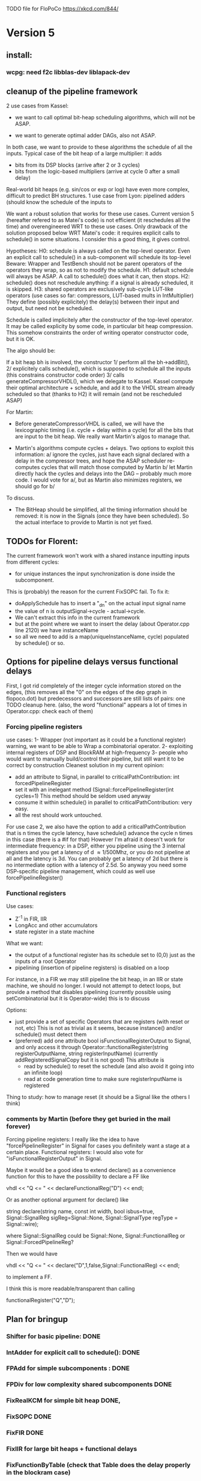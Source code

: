 TODO file for FloPoCo
https://xkcd.com/844/
* Version 5
** install: 
*** wcpg: need f2c libblas-dev liblapack-dev
** cleanup of the pipeline framework
2 use cases from Kassel:
 - we want to call optimal bit-heap scheduling algorithms, which will not be ASAP.
- we want to generate optimal adder DAGs, also not ASAP.
In both case, we want to provide to these algorithms the schedule of all the inputs.
  Typical case of the bit heap of a large multiplier: it adds 
     - bits from its DSP blocks (arrive after 2 or 3 cycles) 
     - bits from the logic-based multipliers (arrive at cycle 0 after a small delay)
  Real-world bit heaps (e.g. sin/cos or exp or log) have even more complex, difficult to predict BH structures.
1 use case from Lyon: pipelined adders (should know the schedule of the inputs to 

We want a robust solution that works for these use cases.
Current version 5 (hereafter refered to as Matei's code) is not efficient (it reschedules all the time) and overengineered WRT to these use cases.
Only drawback of the solution proposed below WRT Matei's code: it requires explicit calls to schedule() in some situations.
I consider this a good thing, it gives control.

Hypotheses:
H0: schedule is always called on the top-level operator.
  Even an explicit call to schedule() in a sub-component will schedule its top-level
  Beware: Wrapper and TestBench should not be parent operators of the operators they wrap, so as not to modify the schedule. 
H1: default schedule will always be ASAP. 
  A call to schedule() does what it can, then stops.
H2: schedule() does not reschedule anything: if a signal is already scheduled, it is skipped.
H3: shared operators are exclusively sub-cycle LUT-like operators (use cases so far: compressors, LUT-based mults in IntMultiplier)
  They define (possibly explicitely) the delay(s) between their input and output, but need not be scheduled. 

Schedule is called implicitely after the constructor of the top-level operator.
It may be called explicity by some code, in particular bit heap compression.
This somehow constraints the order of writing operator constructor code, but it is OK.
 
The algo should be:

If a bit heap bh is involved, the constructor
1/ perform all the bh->addBit(),
2/ explicitely calls schedule(),  which is supposed to schedule all the inputs 
	(this constrains constructor code order)
3/ calls generateCompressorVHDL(), which we delegate to Kassel.
Kassel compute their optimal architecture + schedule, and add it to the VHDL stream already scheduled
so that (thanks to H2) it will remain (and not be rescheduled ASAP)

For Martin: 
- Before generateCompressorVHDL is called, we will have the lexicographic timing 
  (i.e. cycle + delay within a cycle) for all the bits that are input to the bit heap.
  We really want Martin's algos to manage that.
  
- Martin's algorithms compute cycles + delays. Two options to exploit this information:
    a/ ignore the cycles, just have each signal declared with a delay in the compressor trees, 
       and hope the ASAP scheduler re-computes cycles that will  match those computed by Martin
    b/ let Martin directly hack the cycles and delays into the DAG -- probably much more code.
	I would vote for a/, but as Martin also minimizes registers, we should go for b/ 
To discuss.

- The BitHeap should be simplified, all the timing information should be removed: 
   it is now in the Signals (once they have been scheduled).
  So the actual interface to provide to Martin is not yet fixed.

** TODOs for Florent:
The current framework won't work with a shared instance inputting inputs from different cycles:
- for unique instances the input synchronization is done inside the subcomponent.
This is (probably) the reason for the current FixSOPC fail.
To fix it:
- doApplySchedule has to insert a "_dn" on the actual input signal name
- the value of n is outputSignal->cycle - actual->cycle.
- We can't extract this info in the current framework
- but at the point where we want to insert the delay (about Operator.cpp line 2120) we have instanceName
- so all we need to add is a map(uniqueInstanceName, cycle) populated by schedule() or so. 

** Options for pipeline delays versus functional delays
First, I got rid completely of the integer cycle information stored on the edges,
(this removes all the "0" on the edges of the dep graph in flopoco.dot) 
but  predecessors and successors are still lists of pairs: one TODO cleanup here.
(also, the word "functional" appears a lot of times in Operator.cpp: check each of them)
*** Forcing pipeline registers
use cases: 
1- Wrapper (not important as it could be a functional register)
   warning, we want to be able to Wrap a combinatorial operator.
2- exploiting internal registers of DSP and BlockRAM at high-frequency
3- people who would want to manually build/control their pipeline, 
   but still want it to be correct by construction 
Cleanest solution in my current opinion:
 - add an attribute to Signal, in parallel to criticalPathContribution: int forcedPipelineRegister
 - set it with an inelegant method (Signal::forcePipelineRegister(int cycles=1)
   This method should be seldom used anyway
 - consume it within schedule() in parallel to criticalPathContribution: very easy.
 - all the rest should work untouched.
For use case 2, we also have the option to 
   add a criticalPathContribution that is n times the cycle latency,
   have schedule() advance the cycle n times in this case (there is a #if for that)
However I'm afraid it doesn't work for intermediate frequency: 
   in a DSP, either you pipeline using the 3 internal registers 
      and you get a latency of d \approx 1/500Mhz,
      or you do not pipeline at all and  the latency is 3d.
      You can probably get a latency of 2d 
      but there is no intermediate option with a latency of 2.5d.
So anyway you need some DSP-specific pipeline management, 
   which could as well use forcePipelineRegister()
*** Functional registers

Use cases:
- Z^-1  in FIR, IIR
- LongAcc and other accumulators
- state register in a state machine
What we want:
- the output of a functional register has its schedule set to (0,0) just as the inputs of a root Operator
- pipelining (insertion of pipeline registers) is disabled on a loop 
For instance, 
  in a FIR we may still pipeline the bit heap,  
  in an IIR or state machine, we should no longer.
I would not attempt to detect loops, but provide a method that disables pipelining 
(currently possible using setCombinatorial but it is Operator-wide)
this is to discuss

Options:
- just provide a set of specific Operators that are registers (with reset or not, etc)
  This is not as trivial as it seems, because instance() and/or schedule() must detect them
- (preferred) add one attribute bool isFunctionalRegisterOutput to Signal,
  and only access it through 
  Operator::functionalRegister(string registerOutputName, string registerInputName)
   (currently addRegisteredSignalCopy but it is not good)
  This attribute is
    - read by schedule() to reset the schedule (and also avoid it going into an infinite loop)
    - read at code generation time to make sure registerInputName is registered
Thing to study: how to manage reset (it should be a Signal like the others I think)

*** comments by Martin (before they get buried in the mail forever)

Forcing pipeline registers: I really like the idea to have "forcePipelineRegister" in Signal for cases you definitely want a stage at a certain place.
Functional registers: I would also vote for "isFunctionalRegisterOutput" in Signal.

Maybe it would be a good idea to extend declare() as a convenience function for this to have the possibility to declare a FF like

vhdl << "Q <= " << declareFunctionalReg("D") << endl;

Or as another optional argument for declare() like

string declare(string name, const int width, bool isbus=true, Signal::SignalReg sigReg=Signal::None, Signal::SignalType regType = Signal::wire);

where Signal::SignalReg could be Signal::None, Signal::FunctionalReg or Signal::ForcedPipelineReg?

Then we would have

vhdl << "Q <= " << declare("D",1,false,Signal::FunctionalReg) << endl;

to implement a FF.

I think this is more readable/transparent than calling

functionalRegister("Q","D");

** Plan for bringup
*** Shifter for basic pipeline: DONE
*** IntAdder for explicit call to schedule(): DONE
*** FPAdd for simple subcomponents : DONE
*** FPDiv for low complexity shared subcomponents DONE
*** FixRealKCM for simple bit heap DONE, 
*** FixSOPC DONE
*** FixFIR DONE
*** FixIIR for large bit heaps + functional delays
*** FixFunctionByTable (check that Table does the delay properly in the blockram case)
*** ALAP rescheduling for constant signals
*** IntMult... sigh, some day 

** Small things
*** call schedule() in instance()
*** constant signal scheduling
The constant signals are currently all scheduled to cycle 0.
This is stupid: once the schedule is done (all the outputs of the top-level are scheduled).
they should be rescheduled ALAP (time zero, cyle= min of the successors)

*** Signal::hasBeenScheduled_
Apart from that, I hope to remove most accesses to Signal::hasBeenScheduled_ that allow to re-schedule a signal:
   it should be initialized to false, then set once to true forever.

*** Re-check table attributes for 7 series; update Table, probably refactor this into Target 
*** In the dot output, package shared components into dotted boxes (subgraph cluster_)
... doesn't seem that simple
** List of operators to port to the new pipeline framework
	Remove an operator from the list below when it is done.
THIS INCLUDES WRITING ITS AUTOTEST

	IntConstMult: still need to 
	1/ add the delays 
	2/ resurrect IntConstMultRational (parseArgument etc)
	3 fix the mult by 7 in 2 additions 

	IntConstDiv: still need to
	1/ add the delays 
	2/ fix the bug that duplicates the tables

		Fix2FP
		FP2Fix
		InputIEEE
		OutputIEEE

		//FOR TEST PURPOSES ONLY
		Table

		IntComparator
		IntDualSub
		IntMultiplier
		IntSquarer

		FPConstMult
		FPRealKCM
		FPConstDiv
		FixFunctionByTable
		FixFunctionBySimplePoly
		FixFunctionByPiecewisePoly
		FixFunctionByMultipartiteTable
		BasicPolyApprox
		PiecewisePolyApprox
		FixRealKCM
		TestBench
		Wrapper
		FPAdd
		FPAddSub
		FPAddDualPath
		FPAdd3Input
		FPAddSinglePath
		FPMult
		//FPMultKaratsuba
		FPSquare
		FPDiv
		NbBitsMinRegisterFactory();
		FPSqrt

		FPLargeAcc
		LargeAccToFP
		FPDotProduct

		FPExp
		IterativeLog
		FPPow
		FixSinCos
		CordicSinCos
		FixAtan2
		//FixedComplexAdder
		FixFIR
		FixSOPC
		FixIIR

		UserDefinedOperator
		
* Bugs
** ./flopoco verbose=2 FixFunctionBySimplePoly plainvhdl=true f="sin(x)" lsbIn=-16 msbOut=4 lsbout=-16 TestBench n=-2
The parity problem leads to wrong alignment.
Nobody should do this if they have read the Muller book, so... people will try this and it is a bug
** ./flopoco verbose=2 FixFunctionBySimplePoly plainvhdl=true f="exp(x)" lsbIn=-16 msbOut=4 lsbout=-16 TestBench n=-2

** ./flopoco plainVHDL=1 FixFunctionByPiecewisePoly f="(2^x-1)" d=2 lsbIn=-1 lsbOut=-8 msbout=0 testbench
* Release-critical (current regressions):
** FPPipeline
** lut_rng
* Cleaning up
** replace target->isPipelined() (and getTarget->isPipelined()) with isSequential()
Rationale: the two are redundant. isSequential is less prone to change during the life of an Operator... 
isSequential is properly initialized out of isPipelined in the default Operator constructor.
DONE more or less in Operator
** Check that ?? and $$ and "port map" in comments don't ruin the pipeline framework
** get rid of rst signal
Observation: no operator uses rst, except FixFIR and LargeAcc. 
There is a good reason for that: it would prevent the inference of srl logic.

Now FixFir doesn't manage rst in emulate(), which is a framework limitation.
LargeAcc ignores rst. Instead it has an additional newDataSet input, which technically induces a synchronous reset
We should generalize this way of expressing reset information.
Benefit: it will remove rst from all the classical pipelined operators, and explicit it only when it is useful.

** get rid of use() in Operator
** Clean up DualTable
** Get rid of the useBitHeap arg in KCMs
** bug  ./flopoco FixSinCos -16 TestBenchFile 1000
  (close corresponding bug when fixed)
** change interface to FixSinCos and CordicSinCos to use lsb and not w
** IntConstMult: signed or unsigned int? (fix main.cpp)
** rounding bug:  ./flopoco FixRealKCM 1 3 -10 -10 "Pi" 1 TestBenchFile 1000
  (close corresponding bug when fixed)
** Check IntDualSub situation
** resurrect Guillaume's work (IntPower etc)
** Fuse CordicAtan2 and FixAtan2
** compression bug: ./flopoco IntMultiplier 2 16 16 1 0 0 does not produce a simple adder
** interface: simple and expert versions of IntMultiplier
** Here and there, fix VHDL style issues needed for whimsical simulators or synthesizers. See doc/VHDLStyle.txt
** For Kentaro: avoid generating multiple times the same operators. 
** Doxygenize while it's not too late

** clean up Target

* Targets
** Xilinx series 7
** Altera 10
* Continuous Integration
** autotest at commit
** set up a performance regression test as well
* Janitoring
*** replace inPortMap and outPortMap by the modern interface newInstance()
		See FPAddSinglePath for examples
*** build a SNAP package https://docs.snapcraft.io/build-snaps/  
*** Add modern targets
*** replace the big ifs in Target.cpp with  method overloading in subtargets ? 
*** gradually convert everything to standard lib arithmetic, getting rid of the synopsis ones.
*** TargetFactory
*** rename pow2, intpow2 etc as exp2
*** doxygen: exclude unplugged operators
*** See table attributes above
*** remove Operator::signalList, replace it with signalMap altogether
(this must be considered carefully, we have several lists)
*** Replace pointers with smart pointers ?
* Bit heap and multipliers
** rewrite BitHeap with fixed-point support and better compression (see Kumm papers and uni_kassel branch)
** pipeline virtual IntMult
** See UGLYHACK in IntMultiplier
** IntSquarer should be made non-xilinx-specific, and bitheapized
** Same for IntKaratsuba and FPKaratsuba, which have been disabled completely
** Get rid of SignedIO in BitHeap: this is a multiplier concern, not a bit heap concern
** get rid of Operator::useNumericStd_Signed etc
** get rid of bitHeap::setSignedIO(signedIO);
** Check all these registered etc nonsense in Signal. Is it really used?
** Bug (ds FixRealKCM?) ./flopoco -verbose=3 FPExp 7 12 
** With Matei: see the nextCycles in FPExp and see if we can push them in IntMultiplier somehow

* BitHeapization 
(and provide a bitheap-only constructor for all the following):
** systematic constructor interface with Signal variable
** FixSinCos
** Rework Guillaume Sergent's operators around the bit heap
** define a policy for enableSuperTile: default to false or true?
** Push this option to FPMult and other users of IntMult.
** Replace tiling exploration with cached/classical tilings
** More debogdanization: Get rid of
    IntAddition/IntCompressorTree
    IntAddition/NewIntCompressorTree
    IntAddition/PopCount
    after checking the new bit heap compression is at least as good...
** Check all the tests for "Virtex4"  src/IntAddSubCmp and replace them with tests for the corresponding features


Testbench

* Framework
** Bug on outputs that are bits with isBus false and  multiple-valued  
  (see the P output of Collision in release 2.1.0)
** Multiple valued outputs should always be intervals, shouldn't they?
** global switch to ieee standard signed and unsigned libraries
** fix the default getCycleFromSignal . 

* Wanted operators
** NormalCDF
... exists in the branch statistical_ops, old framework.
** FloatApprox
... exists in the random branch
** all in the random branch
** HOTBM
** Sum of n squares
** LUT-based integer comparators
** BoxMuller

* Improvements to do, operator by operator
** generic Hsiao compression could improve most table-based algorithms 
** Collision
*** manage infinities etc
*** decompose into FPSumOf3Squares and Collision

** HOTBM
*** true FloPoCoization, pipeline
*** better (DSP-aware) architectural exploration

ConstMult:

** ConstMult
*** group KCM and shift-and-add in a single OO hierearchy (selecting the one with less hardware)
*** For FPConstMult, don't output the LSBs of the IntConstMult 
   but only their sticky
*** more clever, Lefevre-inspired algorithm
*** Use DSP: find the most interesting constant fitting on 18 bits
*** compare with Spiral.net and Gustafsson papers
*** Implement the continued fraction stuff for FPCRConstMult
		
** Shifters
*** provide finer spec, see the TODOs inside Shifter.cpp

General

** FixSinCos currently does not use all the bit heaps that we advertize
* If we could start pipeline from scratch MOSTLY DONE
If we were to redo the pipeline framework from scratch, here is the proper way to do it.

The current situation has a history: we first added cycle management, then, as a refinement, critical-path based subcycle timing.
So we have to manage explicitely the two components of a lexicographic time (cycle and delay within a cycle)
But there is only one wallclock time, and the decomposition of this wallclock time into cycles and sub-cycles could be automatic. And should.
 
The following version of declare() could remove the need for manageCriticalPath as well as all the explicit synchronization methods.
declare(name, size, delay)
declares a signal, and associates its computation delay to it.  This delay is what we currently pass to manageCriticalPath. Each signal now will have a delay associated to it (with a default of 0 for signals that do not add to the critical path).
The semantics is: this signal will not be assigned its value before the instant delta + max(instants of the RHS signals) 
This is all what the first pass, the one that populates the vhdl stream, needs to do. No explicit synchronization management needed. No need to setCycle to "come back in time", etc.

Then we have a retiming procedure that must associate a cycle to each signal. 
It will do both synchronization and cycle computation. According to Alain Darte there is an old retiming paper that shows that the retiming problem can be solved optimally in linear time for DAGs, which is not surprising.
Example of simple procedure: 
first build the DAG of signals (all it takes is the same RHS parsing, looking for signal names, as we do)
Then sit on the existing scheduling literature...
For instance  
1/ build the operator's critical path
2/ build the ASAP and ALAP instants for each signal
3/ progress from output to input, allocating a cycle to each signal, with ALAP scheduling (should minimize register count for compressing operators)
4/ possibly do a bit of Leiserson and Saxe retiming 

We keep all the current advantages: 
- still VHDL printing based
- When developing an operator, we initially leave all the deltas to zero to debug the combinatorial version. Then we incrementally add deltas, just like we currently  add manageCriticalPath(). 
- etc

The difference is that the semantic is now much clearer. No more notion of a block following a manageCriticalPath(), etc

The question is: don't we loose some control on the circuit with this approach, compared to what we currently do?

Note that all this is so much closer to textbook literature, with simple DAGs labelled by delay...

Questions and remarks:
- what to do with setPipeline depth? Currently, it is set by hand, but the new framework allows for it to be computed automatically from the cycles of the circuit's outputs. What to do when the outputs are not synchronized?
- should it be allowed to have delayed signals in a port map?
- should the constant signals be actual signals?
- how to handle instances:
  - we should create a new class Instance, which contains a reference to the instanced Operator and a portMap for its inputs and outputs
  - Operator should have a flag isGlobal
  - Instance should have a flag isImplemented, signaling if the operator is on the global operator list and whether it has already been implemented, or not
  - Operator has a list of the instances it creates
  - Operator has a list of sub-operators
  - Target has the global operator list
  - when creating a new instance of a global operator
    - if it is the first, then just add it to the  global operator list, with the isImplemented flag to true
    - if it is not the first, then clone the existing operator, connecting the clone's inputs/outputs to the right signals, and set the isImplemented flag to true
  - the global operators exist in Target as well, and will be implemented there
  - there should be no cycles in the graph
  - all architectures are unrolled in the signal graph
  
  !- resource estimation during timing: we already have some information about the circuit's interal, so why not use this information for resource estimation, as well?

* Options for signed/unsigned  DONE, text should stay here while the janitoring isn't done
Option 0: Do nothing radical. It seems when the options
 --ieee=standard --ieee=synopsys
are passed to ghdl in this order, we may mix standard and synopsys entities
See directory TestsSigned  
Incrementally move towards option 1 (for new operators, and when needed on legacy ones)

Option 1: 
 * Keep only std_logic_vector as IO,
 * Add an option to declare() for signed / unsigned / std_logic_vector DONE
    The default should still be std_logic_vector because we don't want to edit all the existing operators
 * add conversions to the VHDL. DONE 
 * No need to edit the TestBench architecture (DONE, actually some editing was needed)

Option 2 (out: see discussion below)
 Same as Option 1, but allow signed/unsigned IOs
 * Need to edit the TestBench architecture
 * Cleaner but adds more coding. For instance, in Table, need to manage the types of IOs.
 - Too many operators have sign-agnostic information, e.g. Table and all its descendants

---------------------------------------------------
Should we allow signed/unsigned IO?
- Good reason for yes: it seems to be better (cleaner etc)
- Good reason for no: many operators don't care (IntAdder, all the Tables) 
  and we don't want to add noise to their interface if it brings no new functionality.
- Bad reason for no: it is several man-days of redesign of the framework, especially TestBench
  Plus several man-weeks to manually upgrade all the existing operators
Winner: NO, we keep IOs as std_logic_vector.

Should the default lib be standard (currently synopsys)?
Good reason for yes: it is the way forward
Bad reasons for no:  it requires minor editing of all existing operators 
Winner: YES, but after the transition to sollya4 is complete and we have a satisfiying regression test framework.


